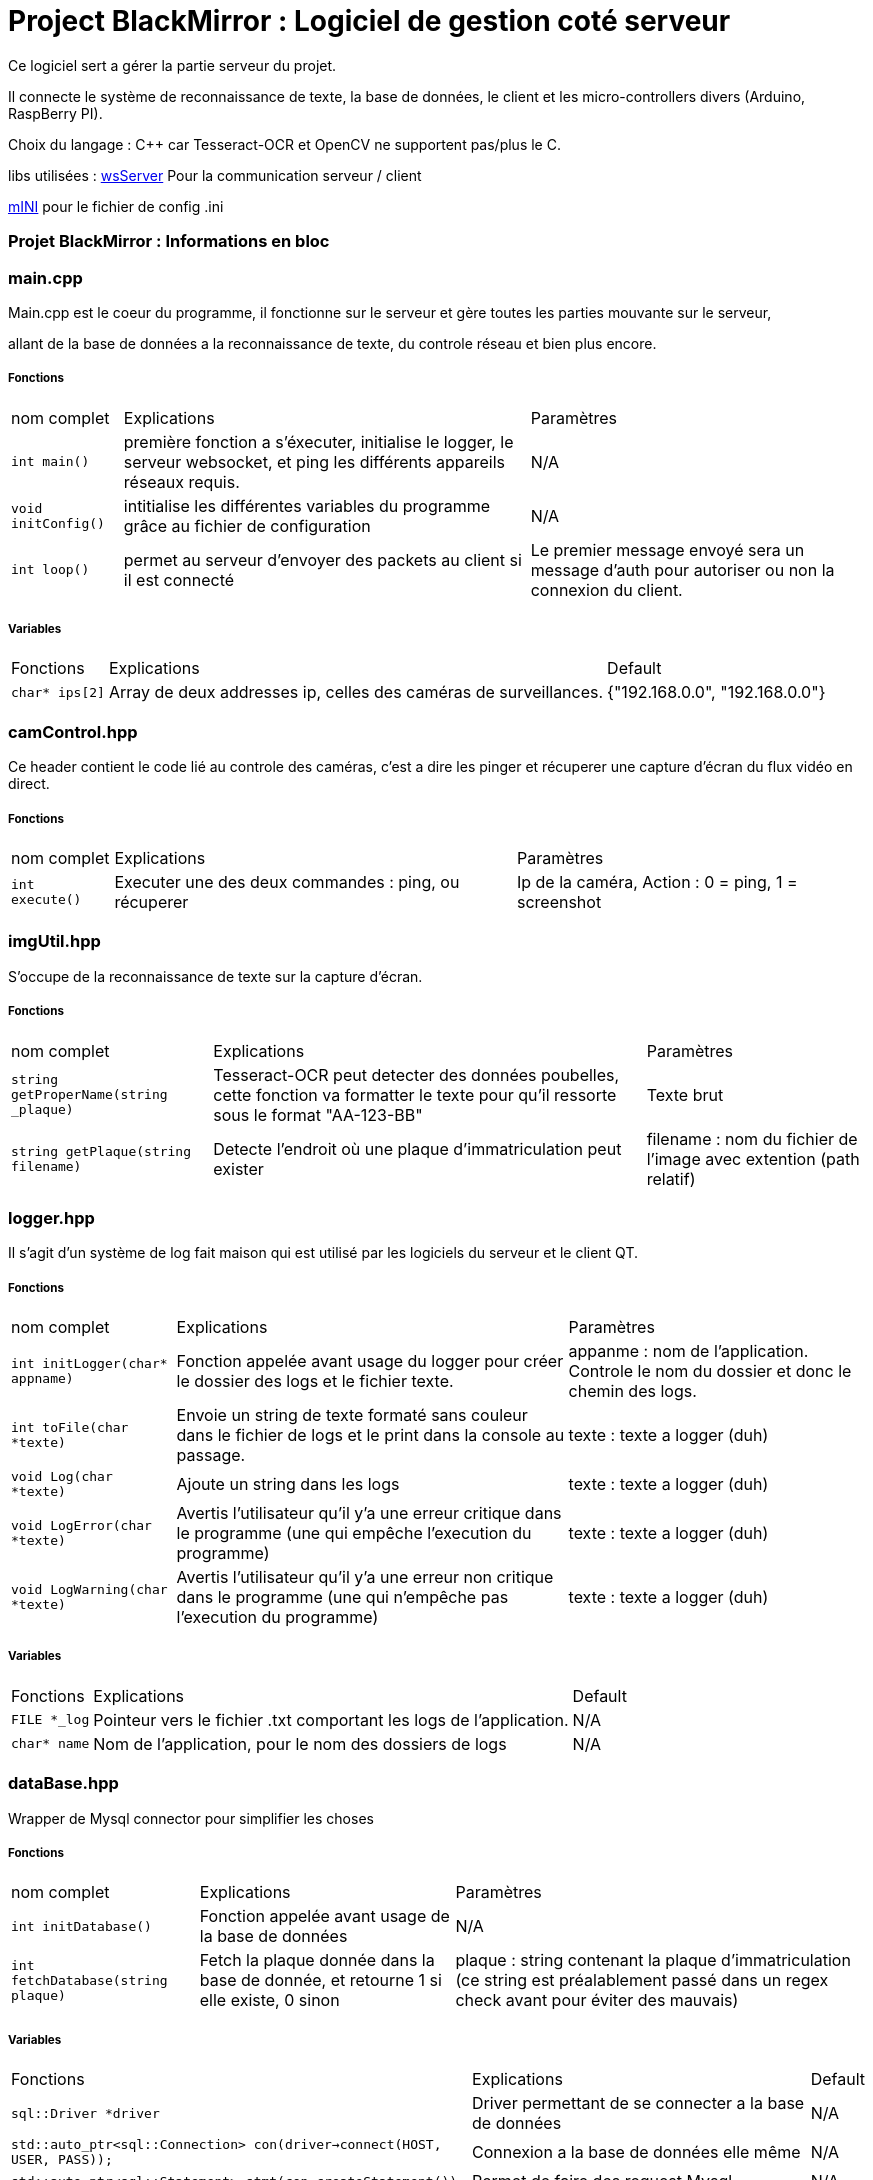 = Project BlackMirror : Logiciel de gestion coté serveur

Ce logiciel sert a gérer la partie serveur du projet.

Il connecte le système de reconnaissance de texte, la base de données, le client et les micro-controllers divers (Arduino, RaspBerry PI).

Choix du langage : C++ car Tesseract-OCR et OpenCV ne supportent pas/plus le C.

libs utilisées : 
https://github.com/Theldus/wsServer[wsServer] Pour la communication serveur / client

https://github.com/pulzed/mINI[mINI] pour le fichier de config .ini

=== Projet BlackMirror : Informations en bloc
=== main.cpp

Main.cpp est le coeur du programme, il fonctionne sur le serveur et gère toutes les parties mouvante sur le serveur,

allant de la base de données a la reconnaissance de texte, du controle réseau et bien plus encore.

===== Fonctions
[cols="~,~,~"]
|===
| nom complet 
| Explications 
| Paramètres

| `int main()`
| première fonction a s'éxecuter, initialise le logger, le serveur websocket, et ping les différents appareils réseaux requis.
| N/A

| `void initConfig()`
| intitialise les différentes variables du programme grâce au fichier de configuration
| N/A

| `int loop()`
| permet au serveur d'envoyer des packets au client si il est connecté
| Le premier message envoyé sera un message d'auth pour autoriser ou non la connexion du client.

|===

===== Variables
[cols="~,~,~"]
|===
| Fonctions 
| Explications 
| Default

| `char* ips[2]`
| Array de deux addresses ip, celles des caméras de surveillances.
| {"192.168.0.0", "192.168.0.0"}

|===

=== camControl.hpp

Ce header contient le code lié au controle des caméras, c'est a dire les pinger et récuperer une capture d'écran
du flux vidéo en direct.

===== Fonctions
[cols="~,~,~"]
|===
| nom complet 
| Explications 
| Paramètres

| `int execute()`
| Executer une des deux commandes : ping, ou récuperer
| Ip de la caméra, Action : 0 = ping, 1 = screenshot

|===

=== imgUtil.hpp

S'occupe de la reconnaissance de texte sur la capture d'écran.

===== Fonctions
[cols="~,~,~"]
|===
| nom complet 
| Explications 
| Paramètres

| `string getProperName(string _plaque)`
| Tesseract-OCR peut detecter des données poubelles, cette fonction va formatter le texte pour qu'il ressorte sous le format "AA-123-BB"
| Texte brut

| `string getPlaque(string filename)`
| Detecte l'endroit où une plaque d'immatriculation peut exister
| filename : nom du fichier de l'image avec extention (path relatif)
|===

=== logger.hpp

Il s'agit d'un système de log fait maison qui est utilisé par les logiciels du serveur et le client QT.

===== Fonctions
[cols="~,~,~"]
|===
| nom complet 
| Explications 
| Paramètres

| `int initLogger(char* appname)`
| Fonction appelée avant usage du logger pour créer le dossier des logs et le fichier texte.
| appanme : nom de l'application. Controle le nom du dossier et donc le chemin des logs.

| `int toFile(char *texte)`
| Envoie un string de texte formaté sans couleur dans le fichier de logs et le print dans la console au passage.
| texte : texte a logger (duh)

| `void Log(char *texte)`
| Ajoute un string dans les logs
| texte : texte a logger (duh)

| `void LogError(char *texte)`
| Avertis l'utilisateur qu'il y'a une erreur critique dans le programme (une qui empêche l'execution du programme)
| texte : texte a logger (duh)

| `void LogWarning(char *texte)`
| Avertis l'utilisateur qu'il y'a une erreur non critique dans le programme (une qui n'empêche pas l'execution du programme)
| texte : texte a logger (duh)

|===

===== Variables
[cols="~,~,~"]
|===
| Fonctions 
| Explications 
| Default

| `FILE *_log`
| Pointeur vers le fichier .txt comportant les logs de l'application.
| N/A

| `char* name`
| Nom de l'application, pour le nom des dossiers de logs
| N/A

|===

=== dataBase.hpp

Wrapper de Mysql connector pour simplifier les choses

===== Fonctions
[cols="~,~,~"]
|===
| nom complet 
| Explications 
| Paramètres

| `int initDatabase()`
| Fonction appelée avant usage de la base de données
| N/A

| `int fetchDatabase(string plaque)`
| Fetch la plaque donnée dans la base de donnée, et retourne 1 si elle existe, 0 sinon
| plaque : string contenant la plaque d'immatriculation (ce string est préalablement passé dans un regex check avant pour éviter des mauvais)

|===

===== Variables
[cols="~,~,~"]
|===
| Fonctions 
| Explications 
| Default

| `sql::Driver *driver`
| Driver permettant de se connecter a la base de données
| N/A

| `std::auto_ptr<sql::Connection> con(driver->connect(HOST, USER, PASS));`
| Connexion a la base de données elle même
| N/A

| `std::auto_ptr<sql::Statement> stmt(con->createStatement());`
| Permet de faire des request Mysql
| N/A

|===

=== imgUtil.hpp

Système de reconnaissance d'image fait maison utilisant OpenCV et Tesseract OCR

===== Fonctions
[cols="~,~,~"]
|===
| nom complet 
| Explications 
| Paramètres
 
| `std::string getProperName(std::string _plaque)`
| Prend le text brute de l'image et enlève les characteres inutiles (et remplace certaines erreurs)
| _plaque : Texte de la plaque

| `std::string getPlaque(std::string filename)`
| Tente de determiner ce qui ressemble a une plaque d'immatriculation sur l'image
| filename : nom de l'image avec extention (doit être dans le dossier d'execution, /ari-dev/ dans docker, ./Exec_env sans docker)

|===

===== Variables
[cols="~,~,~"]
|===
| Fonctions 
| Explications 
| Default

| `sql::Driver *driver`
| Driver permettant de se connecter a la base de données
| N/A

| `std::auto_ptr<sql::Connection> con(driver->connect(HOST, USER, PASS));`
| Connexion a la base de données elle même
| N/A

| `std::auto_ptr<sql::Statement> stmt(con->createStatement());`
| Permet de faire des request Mysql
| N/A

|===

=== Déploiment

https://hitchdev.com/strictyaml/why-not/ini/[tout d'abord, allez dans le dossier Exec_env et remplacez les valeurs devant l'être dans le fichier config.ini]

===== Via Docker
Construire l'image docker :
`sudo docker build -t pbm/serveur .`

La lancer : 
`sudo docker run -d --name ari-serveur -tid pbm/serveur`
cela va automatiquement installer toutes les dépendances, compiler le logiciel et le lancer

===== Manuellement

dans le dossier script, il y'a deux scripts :

====== >installer-dependance (executer en root)
Notre serveur est sous Ubuntu server, donc il utilise APT. Pour les distros basées sur Arch / Red Hat, veuillez consulter votre repo de packages

Le script va installer toute les dependances du logiciel, y compris les outils pour le compiler (lui et d'autres dépendances).

====== >compiler-serveur

Compile le logiciel serveur. Il sera dans le dossier build sous le nom de ARI-Server. et l'executer

A noter qu'il faut lancer le logiciel en root.

=== >État des tests + notes supplémentaires

Test unitaires : passent la majorité du temps (voir notes supplémentaires)

Test en condition réelles (avec une caméra) : passent la majorité du temps (voir notes supplémentaires)

====== >Notes supplémentaires

Pour les caméras dans imgUtil, il faut que la caméra supporte une connexion en http.

Pour que le code fonctionne, il faut que la plaque d'immatriculation forme un rectangle et qu'il n'y ai ni reflection ou que y'ai de la lumière trop intense près de la caméra
Exemple d'image d'une bonne image :

image::https://pics.self-hosted.lol/i/img/t8Ds8v1r.png[bon exemple]

image::https://pics.self-hosted.lol/i/img/oqy07FM5.png[bon exemple avec contours]

